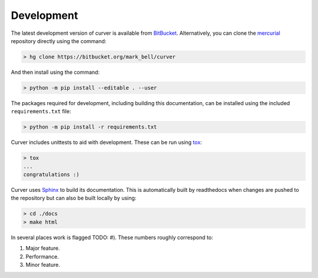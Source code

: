 
Development
~~~~~~~~~~~

The latest development version of curver is available from `BitBucket <https://bitbucket.org/Mark_Bell/curver>`_.
Alternatively, you can clone the `mercurial <https://www.mercurial-scm.org/>`_ repository directly using the command:

.. code-block:: shell

    > hg clone https://bitbucket.org/mark_bell/curver

And then install using the command:

.. code-block:: shell

    > python -m pip install --editable . --user

The packages required for development, including building this documentation, can be installed using the included ``requirements.txt`` file:

.. code-block:: shell

    > python -m pip install -r requirements.txt

Curver includes unittests to aid with development.
These can be run using `tox <https://tox.readthedocs.io/>`_:

.. code-block:: shell

    > tox
    ...
    congratulations :)

Curver uses `Sphinx <http://www.sphinx-doc.org/>`_ to build its documentation.
This is automatically built by readthedocs when changes are pushed to the repository but can also be built locally by using:

.. code-block:: shell

    > cd ./docs
    > make html

In several places work is flagged TODO: #).
These numbers roughly correspond to:

1. Major feature.
2. Performance.
3. Minor feature.

